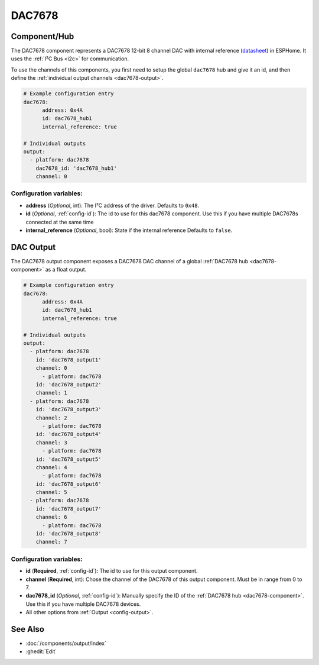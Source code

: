 DAC7678
=======

.. seo::
    :description: Instructions for setting up the DAC7678.
    :image: dac7678.svg
    :keywords: DAC7678

.. _dac7678-component:

Component/Hub
-------------

The DAC7678 component represents a DAC7678 12-bit 8 channel DAC with internal reference
(`datasheet <https://www.ti.com/lit/ds/symlink/dac7678.pdf>`__) in ESPHome. It
uses the :ref:`I²C Bus <i2c>` for communication.

To use the channels of this components, you first need to setup the
global ``dac7678`` hub and give it an id, and then define the
:ref:`individual output channels <dac7678-output>`.

.. code-block:: yaml

    # Example configuration entry
    dac7678:
	  address: 0x4A
	  id: dac7678_hub1
	  internal_reference: true

    # Individual outputs
    output:
      - platform: dac7678
        dac7678_id: 'dac7678_hub1'
        channel: 0

Configuration variables:
************************

-  **address** (*Optional*, int): The I²C address of the driver.
   Defaults to ``0x48``.
-  **id** (*Optional*, :ref:`config-id`): The id to use for
   this dac7678 component. Use this if you have multiple DAC7678s connected at the same time
-  **internal_reference** (*Optional*, bool): State if the internal reference
   Defaults to ``false``.

.. _dac7678-output:

DAC Output
----------

The DAC7678 output component exposes a DAC7678 DAC channel of a global
:ref:`DAC7678 hub <dac7678-component>` as a float
output.

.. code-block:: yaml

    # Example configuration entry
    dac7678:
	  address: 0x4A
	  id: dac7678_hub1
	  internal_reference: true

    # Individual outputs
    output:
      - platform: dac7678
        id: 'dac7678_output1'
        channel: 0
	  - platform: dac7678
        id: 'dac7678_output2'
        channel: 1
      - platform: dac7678
        id: 'dac7678_output3'
        channel: 2
	  - platform: dac7678
        id: 'dac7678_output4'
        channel: 3
	  - platform: dac7678
        id: 'dac7678_output5'
        channel: 4
	  - platform: dac7678
        id: 'dac7678_output6'
        channel: 5
      - platform: dac7678
        id: 'dac7678_output7'
        channel: 6
	  - platform: dac7678
        id: 'dac7678_output8'
        channel: 7


Configuration variables:
************************

- **id** (**Required**, :ref:`config-id`): The id to use for this output component.
- **channel** (**Required**, int): Chose the channel of the DAC7678 of
  this output component. Must be in range from 0 to 7.
- **dac7678_id** (*Optional*, :ref:`config-id`): Manually specify the ID of the
  :ref:`DAC7678 hub <dac7678-component>`.
  Use this if you have multiple DAC7678 devices.
- All other options from :ref:`Output <config-output>`.

See Also
--------

- :doc:`/components/output/index`
- :ghedit:`Edit`
